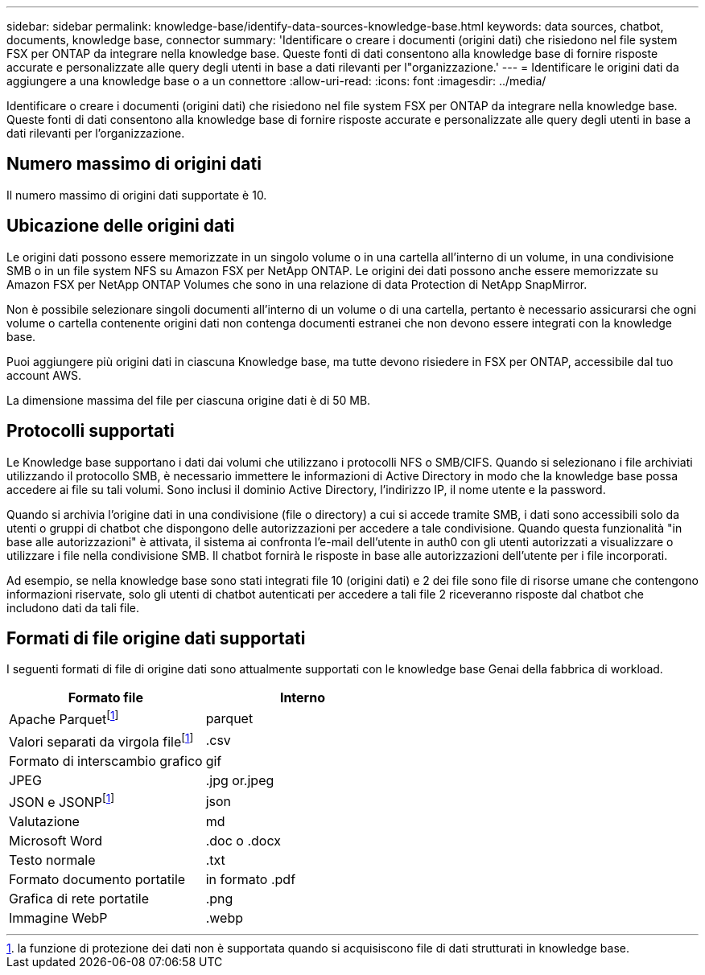 ---
sidebar: sidebar 
permalink: knowledge-base/identify-data-sources-knowledge-base.html 
keywords: data sources, chatbot, documents, knowledge base, connector 
summary: 'Identificare o creare i documenti (origini dati) che risiedono nel file system FSX per ONTAP da integrare nella knowledge base. Queste fonti di dati consentono alla knowledge base di fornire risposte accurate e personalizzate alle query degli utenti in base a dati rilevanti per l"organizzazione.' 
---
= Identificare le origini dati da aggiungere a una knowledge base o a un connettore
:allow-uri-read: 
:icons: font
:imagesdir: ../media/


[role="lead"]
Identificare o creare i documenti (origini dati) che risiedono nel file system FSX per ONTAP da integrare nella knowledge base. Queste fonti di dati consentono alla knowledge base di fornire risposte accurate e personalizzate alle query degli utenti in base a dati rilevanti per l'organizzazione.



== Numero massimo di origini dati

Il numero massimo di origini dati supportate è 10.



== Ubicazione delle origini dati

Le origini dati possono essere memorizzate in un singolo volume o in una cartella all'interno di un volume, in una condivisione SMB o in un file system NFS su Amazon FSX per NetApp ONTAP. Le origini dei dati possono anche essere memorizzate su Amazon FSX per NetApp ONTAP Volumes che sono in una relazione di data Protection di NetApp SnapMirror.

Non è possibile selezionare singoli documenti all'interno di un volume o di una cartella, pertanto è necessario assicurarsi che ogni volume o cartella contenente origini dati non contenga documenti estranei che non devono essere integrati con la knowledge base.

Puoi aggiungere più origini dati in ciascuna Knowledge base, ma tutte devono risiedere in FSX per ONTAP, accessibile dal tuo account AWS.

La dimensione massima del file per ciascuna origine dati è di 50 MB.



== Protocolli supportati

Le Knowledge base supportano i dati dai volumi che utilizzano i protocolli NFS o SMB/CIFS. Quando si selezionano i file archiviati utilizzando il protocollo SMB, è necessario immettere le informazioni di Active Directory in modo che la knowledge base possa accedere ai file su tali volumi. Sono inclusi il dominio Active Directory, l'indirizzo IP, il nome utente e la password.

Quando si archivia l'origine dati in una condivisione (file o directory) a cui si accede tramite SMB, i dati sono accessibili solo da utenti o gruppi di chatbot che dispongono delle autorizzazioni per accedere a tale condivisione. Quando questa funzionalità "in base alle autorizzazioni" è attivata, il sistema ai confronta l'e-mail dell'utente in auth0 con gli utenti autorizzati a visualizzare o utilizzare i file nella condivisione SMB. Il chatbot fornirà le risposte in base alle autorizzazioni dell'utente per i file incorporati.

Ad esempio, se nella knowledge base sono stati integrati file 10 (origini dati) e 2 dei file sono file di risorse umane che contengono informazioni riservate, solo gli utenti di chatbot autenticati per accedere a tali file 2 riceveranno risposte dal chatbot che includono dati da tali file.



== Formati di file origine dati supportati

I seguenti formati di file di origine dati sono attualmente supportati con le knowledge base Genai della fabbrica di workload.

[cols="2*"]
|===
| Formato file | Interno 


| Apache Parquetfootnote:disclaimer[la funzione di protezione dei dati non è supportata quando si acquisiscono file di dati strutturati in knowledge base.] | parquet 


| Valori separati da virgola filefootnote:disclaimer[] | .csv 


| Formato di interscambio grafico | gif 


| JPEG | .jpg or.jpeg 


| JSON e JSONPfootnote:disclaimer[] | json 


| Valutazione | md 


| Microsoft Word | .doc o .docx 


| Testo normale | .txt 


| Formato documento portatile | in formato .pdf 


| Grafica di rete portatile | .png 


| Immagine WebP | .webp 
|===